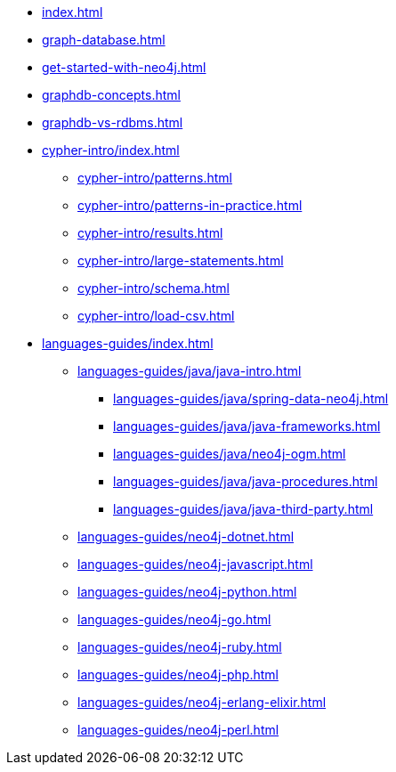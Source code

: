 * xref:index.adoc[]
* xref:graph-database.adoc[]
* xref:get-started-with-neo4j.adoc[]
* xref:graphdb-concepts.adoc[]
* xref:graphdb-vs-rdbms.adoc[]
* xref:cypher-intro/index.adoc[]
** xref:cypher-intro/patterns.adoc[]
** xref:cypher-intro/patterns-in-practice.adoc[]
** xref:cypher-intro/results.adoc[]
** xref:cypher-intro/large-statements.adoc[]
** xref:cypher-intro/schema.adoc[]
** xref:cypher-intro/load-csv.adoc[]
* xref:languages-guides/index.adoc[]
** xref:languages-guides/java/java-intro.adoc[]
*** xref:languages-guides/java/spring-data-neo4j.adoc[]
*** xref:languages-guides/java/java-frameworks.adoc[]
*** xref:languages-guides/java/neo4j-ogm.adoc[]
*** xref:languages-guides/java/java-procedures.adoc[]
*** xref:languages-guides/java/java-third-party.adoc[]
** xref:languages-guides/neo4j-dotnet.adoc[]
** xref:languages-guides/neo4j-javascript.adoc[]
** xref:languages-guides/neo4j-python.adoc[]
** xref:languages-guides/neo4j-go.adoc[]
** xref:languages-guides/neo4j-ruby.adoc[]
** xref:languages-guides/neo4j-php.adoc[]
** xref:languages-guides/neo4j-erlang-elixir.adoc[]
** xref:languages-guides/neo4j-perl.adoc[]